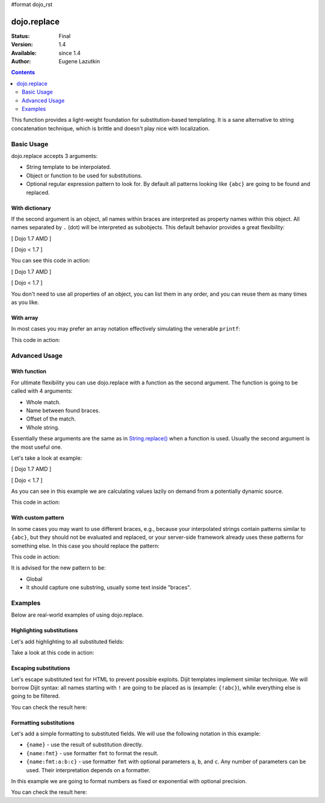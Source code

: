 #format dojo_rst

dojo.replace
============

:Status: Final
:Version: 1.4
:Available: since 1.4
:Author: Eugene Lazutkin

.. contents::
    :depth: 2

This function provides a light-weight foundation for substitution-based templating. It is a sane alternative to string concatenation technique, which is brittle and doesn't play nice with localization.

===========
Basic Usage
===========

dojo.replace accepts 3 arguments:

* String template to be interpolated.
* Object or function to be used for substitutions.
* Optional regular expression pattern to look for. By default all patterns looking like ``{abc}`` are going to be found and replaced.

With dictionary
---------------

If the second argument is an object, all names within braces are interpreted as property names within this object. All names separated by ``.`` (dot) will be interpreted as subobjects. This default behavior provides a great flexibility:

[ Dojo 1.7 AMD ]

.. code-block :: javascript
  :linenos:

  require(["dojo/_base/lang"], function(lang) {
    var output = lang.replace(
      "Hello, {name.first} {name.last} AKA {nick}!",
      {
        name: {
          first:  "Robert",
          middle: "X",
          last:   "Cringely"
        },
        nick: "Bob"
      }
    );
  });


[ Dojo < 1.7 ]

.. code-block :: javascript
  :linenos:

  var output = dojo.replace(
    "Hello, {name.first} {name.last} AKA {nick}!",
    {
      name: {
        first:  "Robert",
        middle: "X",
        last:   "Cringely"
      },
      nick: "Bob"
    }
  );

You can see this code in action:

.. code-example::
  :linenos:
  :toolbar: none
  :width:  600
  :height: 400
  :djConfig: parseOnLoad: false

  A complex object can be used with dojo.replace.

[ Dojo 1.7 AMD ]

.. javascript::
  :linenos:
  :label: Object example

    <script>
      require(["dojo/_base/lang", "dojo/ready", "dojo/dom"], function(lang, ready, dom) {
        ready(function(){
          dom.byId("output").innerHTML = lang.replace(
            "Hello, {name.first} {name.last} AKA {nick}!",
            {
              name: {
                first:  "Robert",
                middle: "X",
                last:   "Cringely"
              },
              nick: "Bob"
            }
          );
        });
      });
    </script>


[ Dojo < 1.7 ]

.. javascript::
  :label: Object example

    <script>
      dojo.addOnLoad(function(){
        dojo.byId("output").innerHTML = dojo.replace(
          "Hello, {name.first} {name.last} AKA {nick}!",
          {
            name: {
              first:  "Robert",
              middle: "X",
              last:   "Cringely"
            },
            nick: "Bob"
          }
        );
      });
    </script>

  Minimalistic HTML for our example.

  .. html::
    :label: Minimal HTML.

    <p id="output"></p>

You don't need to use all properties of an object, you can list them in any order, and you can reuse them as many times as you like.

With array
----------

In most cases you may prefer an array notation effectively simulating the venerable ``printf``:

.. code-block :: javascript
  :linenos:

  // Dojo 1.7 (AMD)
  require(["dojo/_base/lang"], function(lang) {
    var output = lang.replace(
      "Hello, {0} {2} AKA {3}!",
      ["Robert", "X", "Cringely", "Bob"]
    );
  });
  // Dojo < 1.7
  var output = dojo.replace(
    "Hello, {0} {2} AKA {3}!",
    ["Robert", "X", "Cringely", "Bob"]
  );

This code in action:

.. code-example::
  :toolbar: none
  :width:  600
  :height: 400
  :version: local
  :djConfig: parseOnLoad: false

  An array can be used with dojo.replace.

  .. javascript::
    :label: Object example

    <script>
      dojo.addOnLoad(function(){
        dojo.byId("output").innerHTML = dojo.replace(
          "Hello, {0} {2} AKA {3}!",
          ["Robert", "X", "Cringely", "Bob"]
        );
      });
    </script>

  Minimalistic HTML for our example.

  .. html::
    :label: Minimal HTML.

    <p id="output"></p>

==============
Advanced Usage
==============

With function
-------------

For ultimate flexibility you can use dojo.replace with a function as the second argument. The function is going to be called with 4 arguments:

* Whole match.
* Name between found braces.
* Offset of the match.
* Whole string.

Essentially these arguments are the same as in `String.replace() <https://developer.mozilla.org/en/Core_JavaScript_1.5_Reference/Global_Objects/String/replace>`_ when a function is used. Usually the second argument is the most useful one.

Let's take a look at example:

[ Dojo 1.7 AMD ]

.. code-block :: javascript
  :linenos:

  require(["dojo_base/array", "dojo/_base/lang"], function(array, lang) {
    // helper function
    function sum(a){
      var t = 0;
      array.forEach(a, function(x){ t += x; });
      return t;
    }

    var output = lang.replace(
      "{count} payments averaging {avg} USD per payment.",
      lang.hitch(
        { payments: [11, 16, 12] },
        function(_, key){
          switch(key){
            case "count": return this.payments.length;
            case "min":   return Math.min.apply(Math, this.payments);
            case "max":   return Math.max.apply(Math, this.payments);
            case "sum":   return sum(this.payments);
            case "avg":   return sum(this.payments) / this.payments.length;
          }
        }
      )
    );
  });


[ Dojo < 1.7 ]

.. code-block :: javascript
  :linenos:

  // helper function
  function sum(a){
    var t = 0;
    dojo.forEach(a, function(x){ t += x; });
    return t;
  }

  var output = dojo.replace(
    "{count} payments averaging {avg} USD per payment.",
    dojo.hitch(
      { payments: [11, 16, 12] },
      function(_, key){
        switch(key){
          case "count": return this.payments.length;
          case "min":   return Math.min.apply(Math, this.payments);
          case "max":   return Math.max.apply(Math, this.payments);
          case "sum":   return sum(this.payments);
          case "avg":   return sum(this.payments) / this.payments.length;
        }
      }
    )
  );

As you can see in this example we are calculating values lazily on demand from a potentially dynamic source.

This code in action:

.. code-example::
  :toolbar: none
  :width:  600
  :height: 400
  :version: local
  :djConfig: parseOnLoad: false

  A function can be used with dojo.replace.

  .. javascript::
    :label: Object example

    <script>
      // helper function
      function sum(a){
        var t = 0;
        dojo.forEach(a, function(x){ t += x; });
        return t;
      }

      dojo.addOnLoad(function(){
        dojo.byId("output").innerHTML = dojo.replace(
          "{count} payments averaging {avg} USD per payment.",
          dojo.hitch(
            { payments: [11, 16, 12] },
            function(_, key){
              switch(key){
                case "count": return this.payments.length;
                case "min":   return Math.min.apply(Math, this.payments);
                case "max":   return Math.max.apply(Math, this.payments);
                case "sum":   return sum(this.payments);
                case "avg":   return sum(this.payments) / this.payments.length;
              }
            }
          )
        );
      });
    </script>

  Minimalistic HTML for our example.

  .. html::
    :label: Minimal HTML.

    <p id="output"></p>

With custom pattern
-------------------

In some cases you may want to use different braces, e.g., because your interpolated strings contain patterns similar to ``{abc}``, but they should not be evaluated and replaced, or your server-side framework already uses these patterns for something else. In this case you should replace the pattern:

.. code-block :: javascript
  :linenos:

  // Dojo 1.7 (AMD)
  require(["dojo/_base/lang"], function(lang) {
    var output = lang.replace(
      "Hello, %[0] %[2] AKA %[3]!",
      ["Robert", "X", "Cringely", "Bob"],
      /\%\[([^\]]+)\]/g
    );
  });
  // Dojo < 1.7
  var output = dojo.replace(
    "Hello, %[0] %[2] AKA %[3]!",
    ["Robert", "X", "Cringely", "Bob"],
    /\%\[([^\]]+)\]/g
  );

This code in action:

.. code-example::
  :toolbar: none
  :width:  600
  :height: 400
  :version: local
  :djConfig: parseOnLoad: false

  A pattern can be replaced.

  .. javascript::
    :label: Object example

    <script>
      dojo.addOnLoad(function(){
        dojo.byId("output").innerHTML = dojo.replace(
          "Hello, %[0] %[2] AKA %[3]!",
          ["Robert", "X", "Cringely", "Bob"],
          /\%\[([^\]]+)\]/g
        );
      });
    </script>

  Minimalistic HTML for our example.

  .. html::
    :label: Minimal HTML.

    <p id="output"></p>

It is advised for the new pattern to be:

* Global
* It should capture one substring, usually some text inside "braces".

========
Examples
========

Below are real-world examples of using dojo.replace.

Highlighting substitutions
--------------------------

Let's add highlighting to all substituted fields:

.. code-block :: javascript
  :linenos:

  function hiliteReplace(tmpl, dict){
    // add highlights first
    var hilited = dojo.replace(tmpl, function(_, name){
      return "<span class='hilite'>{" + name + "}</span>";
    });
    // now perform real substitutions
    return dojo.replace(hilited, dict);
  }
  // that is how we use it:
  var output = hiliteReplace("Hello, {0} {2} AKA {3}!",
    ["Robert", "X", "Cringely", "Bob"]
  );

Take a look at this code in action:

.. code-example::
  :toolbar: none
  :width:  600
  :height: 400
  :version: local
  :djConfig: parseOnLoad: false

  Highlighting replaced fields.

  .. javascript::
    :label: Object example

    <script>
      function hiliteReplace(tmpl, dict){
        var hilited = dojo.replace(tmpl, function(_, name){
          return "<span class='hilite'>{" + name + "}</span>";
        });
        return dojo.replace(hilited, dict);
      }
      dojo.addOnLoad(function(){
        dojo.byId("output").innerHTML = hiliteReplace(
          "Hello, {0} {2} AKA {3}!",
          ["Robert", "X", "Cringely", "Bob"]
        );
      });
    </script>

  Minimalistic CSS for our example.

  .. css::
    :label: Minimal CSS.

    <style>
      .hilite {font-weight: bold; color: green;}
    </style>

  Minimalistic HTML for our example.

  .. html::
    :label: Minimal HTML.

    <p id="output"></p>

Escaping substitutions
----------------------

Let's escape substituted text for HTML to prevent possible exploits. Dijit templates implement similar technique. We will borrow Dijit syntax: all names starting with ``!`` are going to be placed as is (example: ``{!abc}``), while everything else is going to be filtered.

.. code-block :: javascript
  :linenos:

  function safeReplace(tmpl, dict){
    // convert dict to a function, if needed
    var fn = dojo.isFunction(dict) ? dict : function(_, name){
      return dojo.getObject(name, false, dict);
    };
    // perform the substitution
    return dojo.replace(tmpl, function(_, name){
      if(name.charAt(0) == '!'){
        // no escaping
        return fn(_, name.slice(1));
      }
      // escape
      return fn(_, name).
        replace(/&/g, "&amp;").
        replace(/</g, "&lt;").
        replace(/>/g, "&gt;").
        replace(/"/g, "&quot;");
    });
  }
  // that is how we use it:
  var output = safeReplace("<div>{0}</div",
    ["<script>alert('Let\' break stuff!');</script>"]
  );

You can check the result here:

.. code-example::
  :toolbar: none
  :width:  600
  :height: 400
  :version: local
  :djConfig: parseOnLoad: false

  Escaping replaced fields.

  .. javascript::
    :label: Object example

    <script>
      function safeReplace(tmpl, dict){
        // convert dict to a function, if needed
        var fn  = dojo.isFunction(dict) ? dict : function(_, name){
          return dojo.getObject(name, false, dict);
        };
        // perform the substitution
        return dojo.replace(tmpl, function(_, name){
          if(name.charAt(0) == '!'){
            // no escaping
            return fn(_, name.slice(1));
          }
          // escape
          return fn(_, name).
            replace(/&/g, "&amp;").
            replace(/</g, "&lt;").
            replace(/>/g, "&gt;").
            replace(/"/g, "&quot;");
        });
      }
      dojo.addOnLoad(function(){
        // we don't want to break the Code Glass widget here
        var bad = "{script}alert('Let\' break stuff!');{/script}";
        // let's reconstitute the original bad string
        bad = bad.replace(/\{/g, "<").replace(/\}/g, ">");
        // now the replacement
        dojo.byId("output").innerHTML = safeReplace("<div>{0}</div", [bad]);
      });
    </script>

  Minimalistic HTML for our example.

  .. html::
    :label: Minimal HTML.

    <p id="output"></p>

Formatting substitutions
------------------------

Let's add a simple formatting to substituted fields. We will use the following notation in this example:

* ``{name}`` - use the result of substitution directly.
* ``{name:fmt}`` - use formatter ``fmt`` to format the result.
* ``{name:fmt:a:b:c}`` - use formatter ``fmt`` with optional parameters ``a``, ``b``, and ``c``. Any number of parameters can be used. Their interpretation depends on a formatter.

In this example we are going to format numbers as fixed or exponential with optional precision.

.. code-block :: javascript
  :linenos:

  function format(tmpl, dict, formatters){
    // convert dict to a function, if needed
    var fn = dojo.isFunction(dict) ? dict : function(_, name){
      return dojo.getObject(name, false, dict);
    };
    // perform the substitution
    return dojo.replace(tmpl, function(_, name){
      var parts = name.split(":"),
          value = fn(_, parts[0]);
      if(parts.length > 1){
        value = formatters[parts[1]](value, parts.slice(2));
      }
      return value;
    });
  }
  // simple numeric formatters
  var customFormatters = {
    f: function(value, opts){
      // return formatted as a fixed number
      var precision = opts && opts.length && opts[0];
      return Number(value).toFixed(precision);
    },
    e: function(value, opts){
      // return formatted as an exponential number
      var precision = opts && opts.length && opts[0];
      return Number(value).toExponential(precision);
    }
  };
  // that is how we use it:
  var output1 = format(
    "pi = {pi}<br>pi:f = {pi:f}<br>pi:f:5 = {pi:f:5}",
    {pi: Math.PI, big: 1234567890},
    customFormatters
  );
  var output2 = format(
    "big = {big}<br>big:e = {big:e}<br>big:e:5 = {big:e:5}",
    {pi: Math.PI, big: 1234567890},
    customFormatters
  );

You can check the result here:

.. code-example::
  :toolbar: none
  :width:  600
  :height: 400
  :version: local
  :djConfig: parseOnLoad: false

  Formatting replaced fields.

  .. javascript::
    :label: Object example

    <script>
      function format(tmpl, dict, formatters){
        // convert dict to a function, if needed
        var fn = dojo.isFunction(dict) ? dict : function(_, name){
          return dojo.getObject(name, false, dict);
        };
        // perform the substitution
        return dojo.replace(tmpl, function(_, name){
          var parts = name.split(":"),
              value = fn(_, parts[0]);
          if(parts.length > 1){
            value = formatters[parts[1]](value, parts.slice(2));
          }
          return value;
        });
      }
      // simple numeric formatters
      var customFormatters = {
        f: function(value, opts){
          // return formatted as a fixed number
          var precision = opts && opts.length && opts[0];
          return Number(value).toFixed(precision);
        },
        e: function(value, opts){
          // return formatted as an exponential number
          var precision = opts && opts.length && opts[0];
          return Number(value).toExponential(precision);
        }
      };
      dojo.addOnLoad(function(){
        dojo.byId("output1").innerHTML = format(
          "pi = {pi}<br>pi:f = {pi:f}<br>pi:f:5 = {pi:f:5}",
          {pi: Math.PI, big: 1234567890},
          customFormatters
        );
        dojo.byId("output2").innerHTML = format(
          "big = {big}<br>big:e = {big:e}<br>big:e:5 = {big:e:5}",
          {pi: Math.PI, big: 1234567890},
          customFormatters
        );
      });
    </script>

  Minimalistic HTML for our example.

  .. html::
    :label: Minimal HTML.

    <p id="output1"></p>
    <p id="output2"></p>
